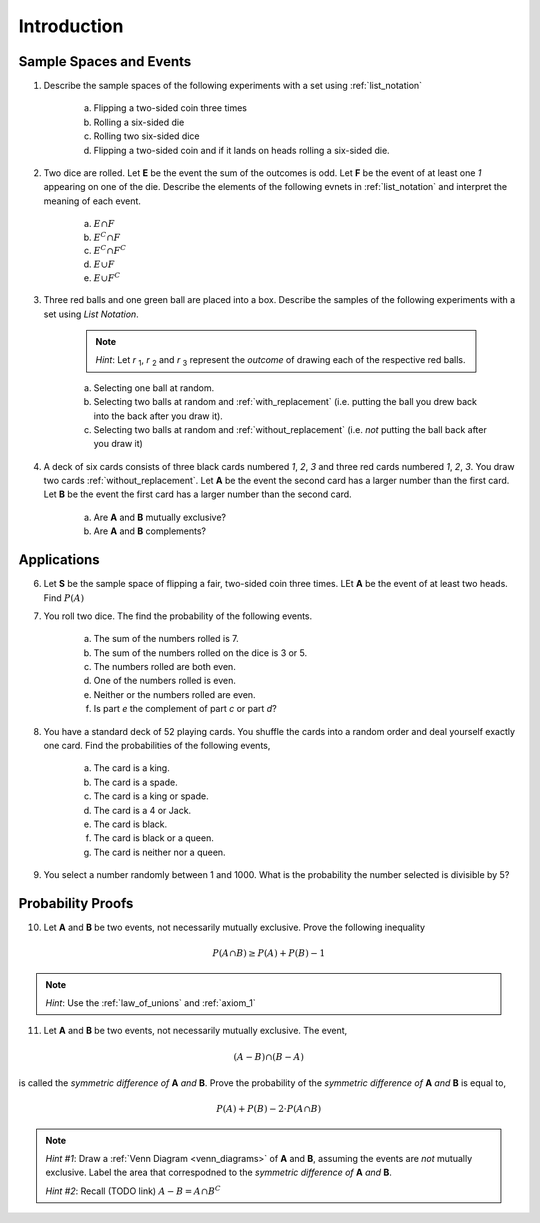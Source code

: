 .. _probability_introduction_classwork:

============
Introduction
============

Sample Spaces and Events
========================

1. Describe the sample spaces of the following experiments with a set using :ref:`list_notation`

    a. Flipping a two-sided coin three times
    b. Rolling a six-sided die
    c. Rolling two six-sided dice
    d. Flipping a two-sided coin and if it lands on heads rolling a six-sided die.

2. Two dice are rolled. Let **E** be the event the sum of the outcomes is odd. Let **F** be the event of at least one *1* appearing on one of the die. Describe the elements of the following evnets in :ref:`list_notation` and interpret the meaning of each event.

    a. :math:`E \cap F`
    b. :math:`E^C \cap F`
    c. :math:`E^C \cap F^C`
    d. :math:`E \cup F`
    e. :math:`E \cup F^C`

3. Three red balls and one green ball are placed into a box. Describe the samples of the following experiments with a set using *List Notation*.

    .. note:: 
        *Hint*: Let *r* :sub:`1`, *r* :sub:`2` and *r* :sub:`3` represent the *outcome* of drawing each of the respective red balls. 

    a. Selecting one ball at random.
    b. Selecting two balls at random and :ref:`with_replacement` (i.e. putting the ball you drew back into the back after you draw it).
    c. Selecting two balls at random and :ref:`without_replacement` (i.e. *not* putting the ball back after you draw it)

4. A deck of six cards consists of three black cards numbered *1*, *2*, *3* and three red cards numbered *1*, *2*, *3*. You draw two cards :ref:`without_replacement`. Let **A** be the event the second card has a larger number than the first card. Let **B** be the event the first card has a larger number than the second card.
   
    a. Are **A** and **B** mutually exclusive?
    b. Are **A** and **B** complements?

Applications
============

6. Let **S** be the sample space of flipping a fair, two-sided coin three times. LEt **A** be the event of at least two heads. Find :math:`P(A)`
   
7. You roll two dice. The find the probability of the following events. 
   
    a. The sum of the numbers rolled is 7.
    b. The sum of the numbers rolled on the dice is 3 or 5.
    c. The numbers rolled are both even. 
    d. One of the numbers rolled is even.
    e. Neither or the numbers rolled are even.
    f. Is part *e* the complement of part *c* or part *d*?

8. You have a standard deck of 52 playing cards. You shuffle the cards into a random order and deal yourself exactly one card. Find the probabilities of the following events,

    a. The card is a king.
    b. The card is a spade.
    c. The card is a king or spade.
    d. The card is a 4 or Jack.
    e. The card is black. 
    f. The card is black or a queen. 
    g. The card is neither nor a queen.

9. You select a number randomly between 1 and 1000. What is the probability the number selected is divisible by 5?

Probability Proofs
==================

10. Let **A** and **B** be two events, not necessarily mutually exclusive. Prove the following inequality

.. math:: 
    P(A \cap B) \geq P(A) + P(B) - 1

.. note:: 
    *Hint*: Use the :ref:`law_of_unions` and :ref:`axiom_1`

11. Let **A** and **B** be two events, not necessarily mutually exclusive. The event,
    
.. math:: 
    (A - B) \cap (B - A)

is called the *symmetric difference of* **A** *and* **B**. Prove the probability of the *symmetric difference of* **A** *and* **B** is equal to,

.. math:: 
    P(A) + P(B) - 2 \cdot P(A \cap B)

.. note:: 
    *Hint #1*: Draw a :ref:`Venn Diagram <venn_diagrams>` of **A** and **B**, assuming the events are *not* mutually exclusive. Label the area that correspodned to the *symmetric difference of* **A** *and* **B**. 

    *Hint #2*: Recall (TODO link) :math:`A - B = A \cap B^C`